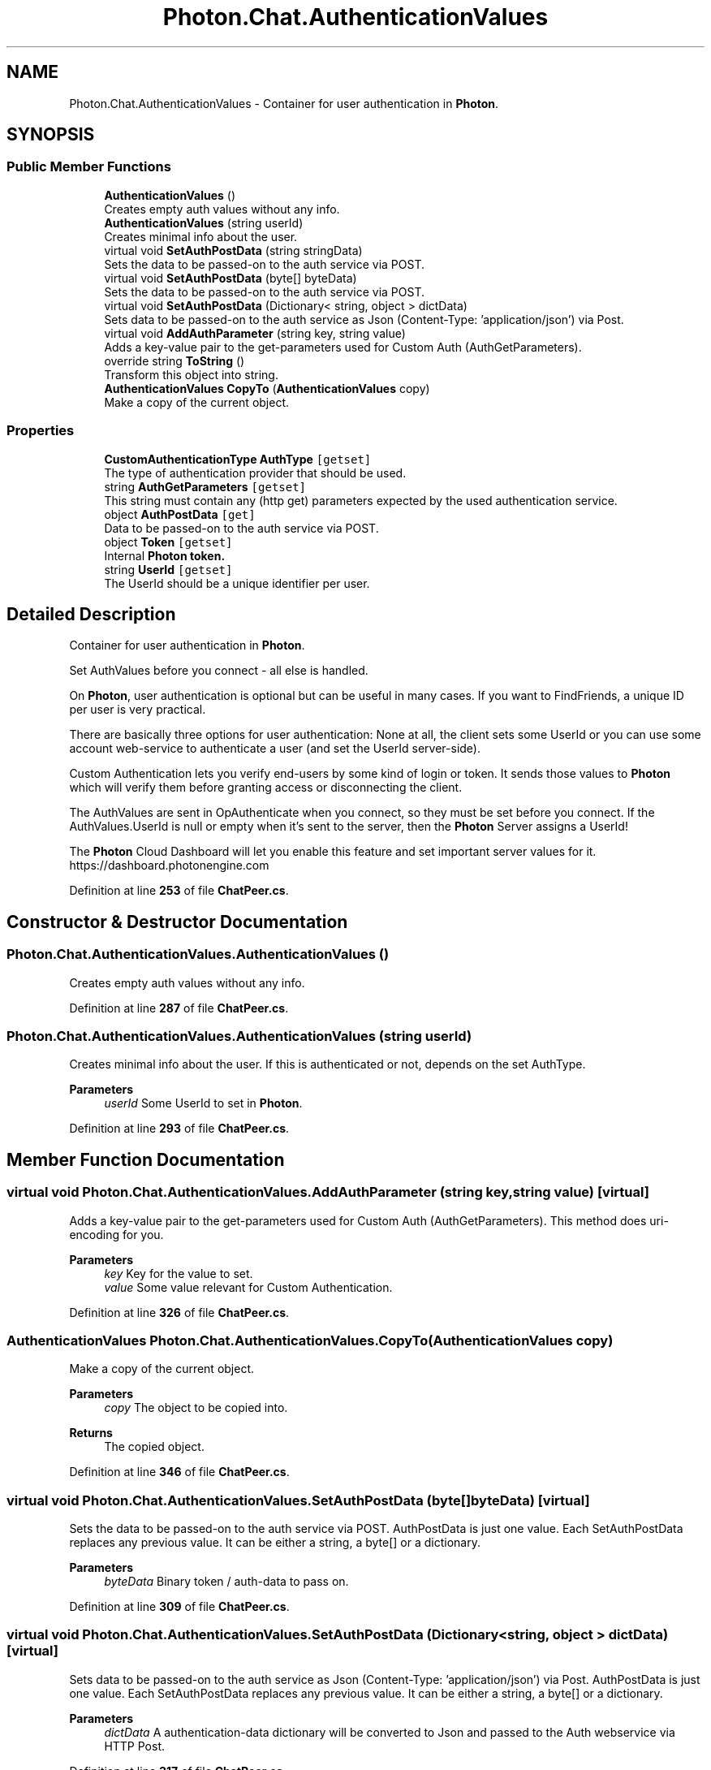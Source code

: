.TH "Photon.Chat.AuthenticationValues" 3 "Mon Apr 18 2022" "Purrpatrator User manual" \" -*- nroff -*-
.ad l
.nh
.SH NAME
Photon.Chat.AuthenticationValues \- Container for user authentication in \fBPhoton\fP\&.  

.SH SYNOPSIS
.br
.PP
.SS "Public Member Functions"

.in +1c
.ti -1c
.RI "\fBAuthenticationValues\fP ()"
.br
.RI "Creates empty auth values without any info\&."
.ti -1c
.RI "\fBAuthenticationValues\fP (string userId)"
.br
.RI "Creates minimal info about the user\&. "
.ti -1c
.RI "virtual void \fBSetAuthPostData\fP (string stringData)"
.br
.RI "Sets the data to be passed-on to the auth service via POST\&. "
.ti -1c
.RI "virtual void \fBSetAuthPostData\fP (byte[] byteData)"
.br
.RI "Sets the data to be passed-on to the auth service via POST\&. "
.ti -1c
.RI "virtual void \fBSetAuthPostData\fP (Dictionary< string, object > dictData)"
.br
.RI "Sets data to be passed-on to the auth service as Json (Content-Type: 'application/json') via Post\&. "
.ti -1c
.RI "virtual void \fBAddAuthParameter\fP (string key, string value)"
.br
.RI "Adds a key-value pair to the get-parameters used for Custom Auth (AuthGetParameters)\&. "
.ti -1c
.RI "override string \fBToString\fP ()"
.br
.RI "Transform this object into string\&. "
.ti -1c
.RI "\fBAuthenticationValues\fP \fBCopyTo\fP (\fBAuthenticationValues\fP copy)"
.br
.RI "Make a copy of the current object\&. "
.in -1c
.SS "Properties"

.in +1c
.ti -1c
.RI "\fBCustomAuthenticationType\fP \fBAuthType\fP\fC [getset]\fP"
.br
.RI "The type of authentication provider that should be used\&. "
.ti -1c
.RI "string \fBAuthGetParameters\fP\fC [getset]\fP"
.br
.RI "This string must contain any (http get) parameters expected by the used authentication service\&. "
.ti -1c
.RI "object \fBAuthPostData\fP\fC [get]\fP"
.br
.RI "Data to be passed-on to the auth service via POST\&. "
.ti -1c
.RI "object \fBToken\fP\fC [getset]\fP"
.br
.RI "Internal \fB\fBPhoton\fP token\fP\&. "
.ti -1c
.RI "string \fBUserId\fP\fC [getset]\fP"
.br
.RI "The UserId should be a unique identifier per user\&. "
.in -1c
.SH "Detailed Description"
.PP 
Container for user authentication in \fBPhoton\fP\&. 

Set AuthValues before you connect - all else is handled\&. 
.PP
On \fBPhoton\fP, user authentication is optional but can be useful in many cases\&. If you want to FindFriends, a unique ID per user is very practical\&.
.PP
There are basically three options for user authentication: None at all, the client sets some UserId or you can use some account web-service to authenticate a user (and set the UserId server-side)\&.
.PP
Custom Authentication lets you verify end-users by some kind of login or token\&. It sends those values to \fBPhoton\fP which will verify them before granting access or disconnecting the client\&.
.PP
The AuthValues are sent in OpAuthenticate when you connect, so they must be set before you connect\&. If the AuthValues\&.UserId is null or empty when it's sent to the server, then the \fBPhoton\fP Server assigns a UserId!
.PP
The \fBPhoton\fP Cloud Dashboard will let you enable this feature and set important server values for it\&. https://dashboard.photonengine.com 
.PP
Definition at line \fB253\fP of file \fBChatPeer\&.cs\fP\&.
.SH "Constructor & Destructor Documentation"
.PP 
.SS "Photon\&.Chat\&.AuthenticationValues\&.AuthenticationValues ()"

.PP
Creates empty auth values without any info\&.
.PP
Definition at line \fB287\fP of file \fBChatPeer\&.cs\fP\&.
.SS "Photon\&.Chat\&.AuthenticationValues\&.AuthenticationValues (string userId)"

.PP
Creates minimal info about the user\&. If this is authenticated or not, depends on the set AuthType\&.
.PP
\fBParameters\fP
.RS 4
\fIuserId\fP Some UserId to set in \fBPhoton\fP\&.
.RE
.PP

.PP
Definition at line \fB293\fP of file \fBChatPeer\&.cs\fP\&.
.SH "Member Function Documentation"
.PP 
.SS "virtual void Photon\&.Chat\&.AuthenticationValues\&.AddAuthParameter (string key, string value)\fC [virtual]\fP"

.PP
Adds a key-value pair to the get-parameters used for Custom Auth (AuthGetParameters)\&. This method does uri-encoding for you\&.
.PP
\fBParameters\fP
.RS 4
\fIkey\fP Key for the value to set\&.
.br
\fIvalue\fP Some value relevant for Custom Authentication\&.
.RE
.PP

.PP
Definition at line \fB326\fP of file \fBChatPeer\&.cs\fP\&.
.SS "\fBAuthenticationValues\fP Photon\&.Chat\&.AuthenticationValues\&.CopyTo (\fBAuthenticationValues\fP copy)"

.PP
Make a copy of the current object\&. 
.PP
\fBParameters\fP
.RS 4
\fIcopy\fP The object to be copied into\&.
.RE
.PP
\fBReturns\fP
.RS 4
The copied object\&.
.RE
.PP

.PP
Definition at line \fB346\fP of file \fBChatPeer\&.cs\fP\&.
.SS "virtual void Photon\&.Chat\&.AuthenticationValues\&.SetAuthPostData (byte[] byteData)\fC [virtual]\fP"

.PP
Sets the data to be passed-on to the auth service via POST\&. AuthPostData is just one value\&. Each SetAuthPostData replaces any previous value\&. It can be either a string, a byte[] or a dictionary\&.
.PP
\fBParameters\fP
.RS 4
\fIbyteData\fP Binary token / auth-data to pass on\&.
.RE
.PP

.PP
Definition at line \fB309\fP of file \fBChatPeer\&.cs\fP\&.
.SS "virtual void Photon\&.Chat\&.AuthenticationValues\&.SetAuthPostData (Dictionary< string, object > dictData)\fC [virtual]\fP"

.PP
Sets data to be passed-on to the auth service as Json (Content-Type: 'application/json') via Post\&. AuthPostData is just one value\&. Each SetAuthPostData replaces any previous value\&. It can be either a string, a byte[] or a dictionary\&.
.PP
\fBParameters\fP
.RS 4
\fIdictData\fP A authentication-data dictionary will be converted to Json and passed to the Auth webservice via HTTP Post\&.
.RE
.PP

.PP
Definition at line \fB317\fP of file \fBChatPeer\&.cs\fP\&.
.SS "virtual void Photon\&.Chat\&.AuthenticationValues\&.SetAuthPostData (string stringData)\fC [virtual]\fP"

.PP
Sets the data to be passed-on to the auth service via POST\&. AuthPostData is just one value\&. Each SetAuthPostData replaces any previous value\&. It can be either a string, a byte[] or a dictionary\&.
.PP
\fBParameters\fP
.RS 4
\fIstringData\fP String data to be used in the body of the POST request\&. Null or empty string will set AuthPostData to null\&.
.RE
.PP

.PP
Definition at line \fB301\fP of file \fBChatPeer\&.cs\fP\&.
.SS "override string Photon\&.Chat\&.AuthenticationValues\&.ToString ()"

.PP
Transform this object into string\&. 
.PP
\fBReturns\fP
.RS 4
string representation of this object\&.
.RE
.PP

.PP
Definition at line \fB336\fP of file \fBChatPeer\&.cs\fP\&.
.SH "Property Documentation"
.PP 
.SS "string Photon\&.Chat\&.AuthenticationValues\&.AuthGetParameters\fC [get]\fP, \fC [set]\fP"

.PP
This string must contain any (http get) parameters expected by the used authentication service\&. By default, username and token\&.
.PP
Maps to operation parameter 216\&. Standard http get parameters are used here and passed on to the service that's defined in the server (\fBPhoton\fP Cloud Dashboard)\&. 
.PP
Definition at line \fB271\fP of file \fBChatPeer\&.cs\fP\&.
.SS "object Photon\&.Chat\&.AuthenticationValues\&.AuthPostData\fC [get]\fP"

.PP
Data to be passed-on to the auth service via POST\&. Default: null (not sent)\&. Either string or byte[] (see setters)\&.
.PP
Maps to operation parameter 214\&.
.PP
Definition at line \fB275\fP of file \fBChatPeer\&.cs\fP\&.
.SS "\fBCustomAuthenticationType\fP Photon\&.Chat\&.AuthenticationValues\&.AuthType\fC [get]\fP, \fC [set]\fP"

.PP
The type of authentication provider that should be used\&. Defaults to None (no auth whatsoever)\&.
.PP
Several auth providers are available and \fBCustomAuthenticationType\&.Custom\fP can be used if you build your own service\&.
.PP
Definition at line \fB260\fP of file \fBChatPeer\&.cs\fP\&.
.SS "object Photon\&.Chat\&.AuthenticationValues\&.Token\fC [get]\fP, \fC [set]\fP"

.PP
Internal \fB\fBPhoton\fP token\fP\&. After initial authentication, \fBPhoton\fP provides a token for this client, subsequently used as (cached) validation\&.
.PP
Any token for custom authentication should be set via SetAuthPostData or AddAuthParameter\&.
.PP
Definition at line \fB279\fP of file \fBChatPeer\&.cs\fP\&.
.SS "string Photon\&.Chat\&.AuthenticationValues\&.UserId\fC [get]\fP, \fC [set]\fP"

.PP
The UserId should be a unique identifier per user\&. This is for finding friends, etc\&.\&.
.PP
See remarks of AuthValues for info about how this is set and used\&.
.PP
Definition at line \fB283\fP of file \fBChatPeer\&.cs\fP\&.

.SH "Author"
.PP 
Generated automatically by Doxygen for Purrpatrator User manual from the source code\&.
